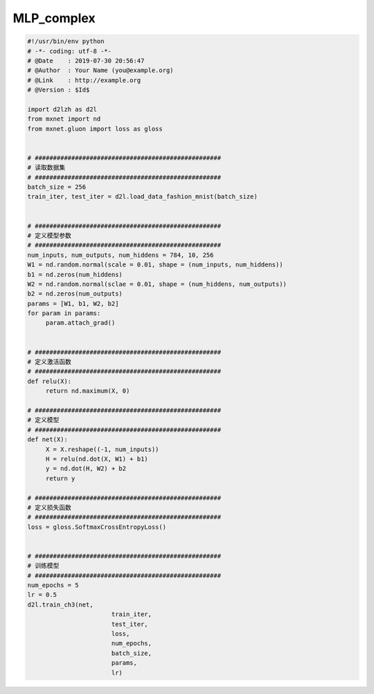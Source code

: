 .. _header-n0:

MLP_complex
===========

.. code:: python

   #!/usr/bin/env python
   # -*- coding: utf-8 -*-
   # @Date    : 2019-07-30 20:56:47
   # @Author  : Your Name (you@example.org)
   # @Link    : http://example.org
   # @Version : $Id$

   import d2lzh as d2l
   from mxnet import nd
   from mxnet.gluon import loss as gloss


   # ###################################################
   # 读取数据集
   # ###################################################
   batch_size = 256
   train_iter, test_iter = d2l.load_data_fashion_mnist(batch_size)


   # ###################################################
   # 定义模型参数
   # ###################################################
   num_inputs, num_outputs, num_hiddens = 784, 10, 256
   W1 = nd.random.normal(scale = 0.01, shape = (num_inputs, num_hiddens))
   b1 = nd.zeros(num_hiddens)
   W2 = nd.random.normal(sclae = 0.01, shape = (num_hiddens, num_outputs))
   b2 = nd.zeros(num_outputs)
   params = [W1, b1, W2, b2]
   for param in params:
   	param.attach_grad()


   # ###################################################
   # 定义激活函数
   # ###################################################
   def relu(X):
   	return nd.maximum(X, 0)

   # ###################################################
   # 定义模型
   # ###################################################
   def net(X):
   	X = X.reshape((-1, num_inputs))
   	H = relu(nd.dot(X, W1) + b1)
   	y = nd.dot(H, W2) + b2
   	return y

   # ###################################################
   # 定义损失函数
   # ###################################################
   loss = gloss.SoftmaxCrossEntropyLoss()


   # ###################################################
   # 训练模型
   # ###################################################
   num_epochs = 5
   lr = 0.5
   d2l.train_ch3(net, 
   			  train_iter, 
   			  test_iter, 
   			  loss, 
   			  num_epochs, 
   			  batch_size, 
   			  params, 
   			  lr)
